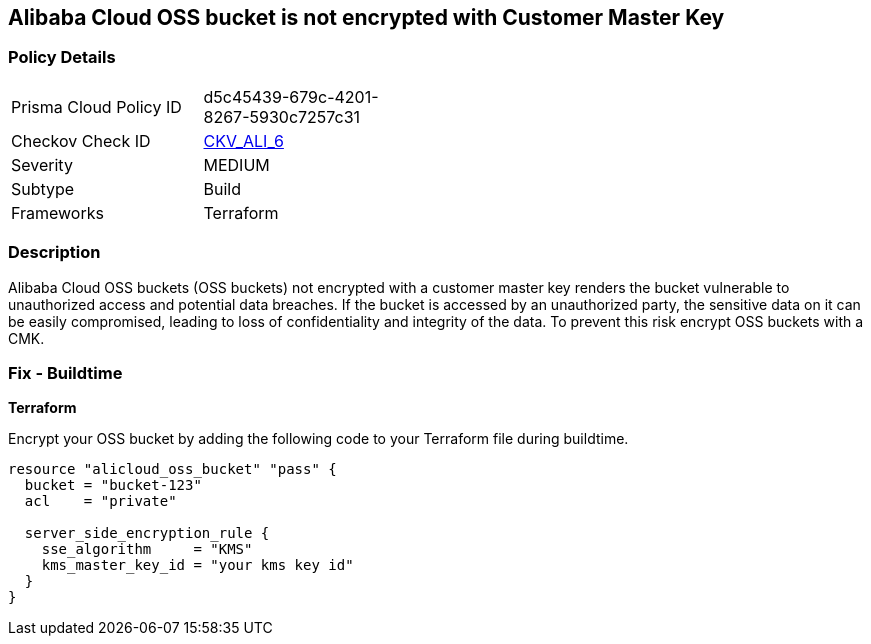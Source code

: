 == Alibaba Cloud OSS bucket is not encrypted with Customer Master Key


=== Policy Details 

[width=45%]
[cols="1,1"]
|=== 
|Prisma Cloud Policy ID 
| d5c45439-679c-4201-8267-5930c7257c31

|Checkov Check ID 
| https://github.com/bridgecrewio/checkov/tree/master/checkov/terraform/checks/resource/alicloud/OSSBucketEncryptedWithCMK.py[CKV_ALI_6]

|Severity
|MEDIUM

|Subtype
|Build

|Frameworks
|Terraform

|=== 



=== Description 


Alibaba Cloud OSS buckets (OSS buckets) not encrypted with a customer master key renders the bucket vulnerable to unauthorized access and potential data breaches. If the bucket is accessed by an unauthorized party, the sensitive data on it can be easily compromised, leading to loss of confidentiality and integrity of the data. To prevent this risk encrypt OSS buckets with a CMK.

=== Fix - Buildtime


*Terraform* 

Encrypt your OSS bucket by adding the following code to your Terraform file during buildtime.



[source,go]
----
resource "alicloud_oss_bucket" "pass" {
  bucket = "bucket-123"
  acl    = "private"

  server_side_encryption_rule {
    sse_algorithm     = "KMS"
    kms_master_key_id = "your kms key id"
  }
}
----
